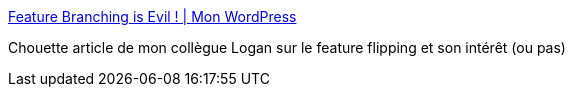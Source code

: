 :jbake-type: post
:jbake-status: published
:jbake-title: Feature Branching is Evil ! | Mon WordPress
:jbake-tags: programming,feature,_mois_mai,_année_2018
:jbake-date: 2018-05-07
:jbake-depth: ../
:jbake-uri: shaarli/1525661215000.adoc
:jbake-source: https://nicolas-delsaux.hd.free.fr/Shaarli?searchterm=https%3A%2F%2Flhauspie.wordpress.com%2F2018%2F05%2F04%2Ffeature-branching-is-evil%2F&searchtags=programming+feature+_mois_mai+_ann%C3%A9e_2018
:jbake-style: shaarli

https://lhauspie.wordpress.com/2018/05/04/feature-branching-is-evil/[Feature Branching is Evil ! | Mon WordPress]

Chouette article de mon collègue Logan sur le feature flipping et son intérêt (ou pas)
